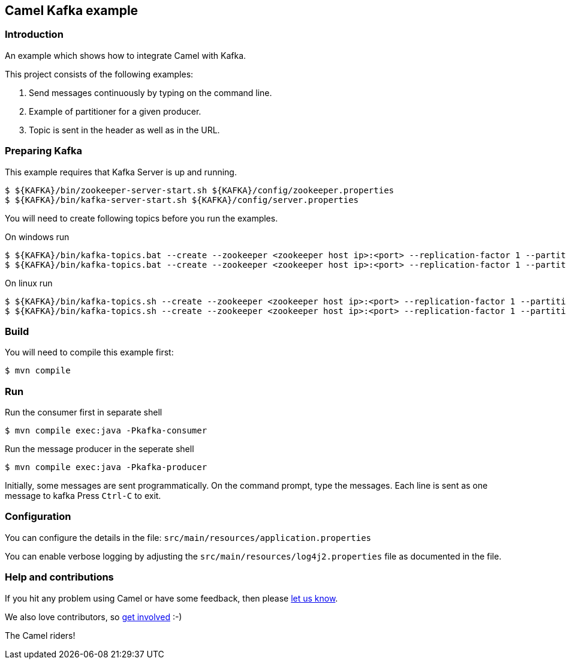 == Camel Kafka example

=== Introduction

An example which shows how to integrate Camel with Kafka.

This project consists of the following examples:

  1. Send messages continuously by typing on the command line.
  2. Example of partitioner for a given producer.
  3. Topic is sent in the header as well as in the URL.

=== Preparing Kafka

This example requires that Kafka Server is up and running.

    $ ${KAFKA}/bin/zookeeper-server-start.sh ${KAFKA}/config/zookeeper.properties
    $ ${KAFKA}/bin/kafka-server-start.sh ${KAFKA}/config/server.properties

You will need to create following topics before you run the examples.

On windows run

    $ ${KAFKA}/bin/kafka-topics.bat --create --zookeeper <zookeeper host ip>:<port> --replication-factor 1 --partitions 2 --topic TestLog
    $ ${KAFKA}/bin/kafka-topics.bat --create --zookeeper <zookeeper host ip>:<port> --replication-factor 1 --partitions 1 --topic AccessLog

On linux run
    
    $ ${KAFKA}/bin/kafka-topics.sh --create --zookeeper <zookeeper host ip>:<port> --replication-factor 1 --partitions 2 --topic TestLog
    $ ${KAFKA}/bin/kafka-topics.sh --create --zookeeper <zookeeper host ip>:<port> --replication-factor 1 --partitions 1 --topic AccessLog

=== Build

You will need to compile this example first:

    $ mvn compile

=== Run

Run the consumer first in separate shell 

    $ mvn compile exec:java -Pkafka-consumer

Run the message producer in the seperate shell

    $ mvn compile exec:java -Pkafka-producer

Initially, some messages are sent programmatically. 
On the command prompt, type the messages. Each line is sent as one message to kafka
Press `Ctrl-C` to exit.

=== Configuration

You can configure the details in the file:
  `src/main/resources/application.properties`

You can enable verbose logging by adjusting the `src/main/resources/log4j2.properties`
  file as documented in the file.

=== Help and contributions

If you hit any problem using Camel or have some feedback, 
then please https://camel.apache.org/support.html[let us know].

We also love contributors, 
so https://camel.apache.org/contributing.html[get involved] :-)

The Camel riders!
